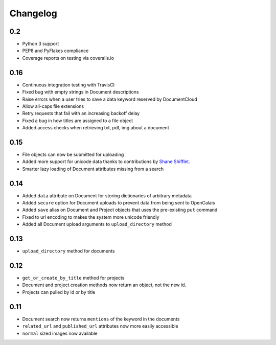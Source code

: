 Changelog
---------

0.2
~~~

- Python 3 support
- PEP8 and PyFlakes compliance
- Coverage reports on testing via coveralls.io


0.16
~~~~

- Continuous integration testing with TravisCI
- Fixed bug with empty strings in Document descriptions
- Raise errors when a user tries to save a data keyword reserved by DocumentCloud
- Allow all-caps file extensions
- Retry requests that fail with an increasing backoff delay
- Fixed a bug in how titles are assigned to a file object
- Added access checks when retrieving txt, pdf, img about a document

0.15
~~~~

* File objects can now be submitted for uploading
* Added more support for unicode data thanks to contributions by `Shane Shifflet <https://twitter.com/#!/shaneshifflett>`_.
* Smarter lazy loading of Document attributes missing from a search

0.14
~~~~

* Added ``data`` attribute on Document for storing dictionaries of arbitrary metadata
* Added ``secure`` option for Document uploads to prevent data from being sent to OpenCalais
* Added ``save`` alias on Document and Project objects that uses the pre-existing ``put`` command
* Fixed to url encoding to makes the system more unicode friendly
* Added all Document upload arguments to ``upload_directory`` method

0.13
~~~~

* ``upload_directory`` method for documents

0.12
~~~~

* ``get_or_create_by_title`` method for projects
* Document and project creation methods now return an object, not the new id.
* Projects can pulled by id or by title


0.11
~~~~

* Document search now returns ``mentions`` of the keyword in the documents
* ``related_url`` and ``published_url`` attributes now more easily accessible
* ``normal`` sized images now available
